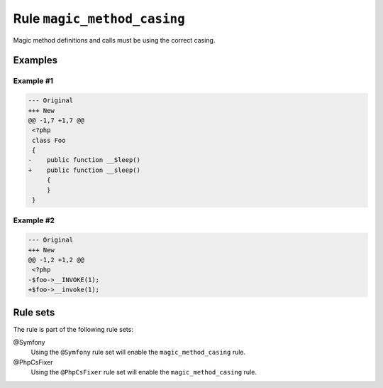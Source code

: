 ============================
Rule ``magic_method_casing``
============================

Magic method definitions and calls must be using the correct casing.

Examples
--------

Example #1
~~~~~~~~~~

.. code-block:: diff

   --- Original
   +++ New
   @@ -1,7 +1,7 @@
    <?php
    class Foo
    {
   -    public function __Sleep()
   +    public function __sleep()
        {
        }
    }

Example #2
~~~~~~~~~~

.. code-block:: diff

   --- Original
   +++ New
   @@ -1,2 +1,2 @@
    <?php
   -$foo->__INVOKE(1);
   +$foo->__invoke(1);

Rule sets
---------

The rule is part of the following rule sets:

@Symfony
  Using the ``@Symfony`` rule set will enable the ``magic_method_casing`` rule.

@PhpCsFixer
  Using the ``@PhpCsFixer`` rule set will enable the ``magic_method_casing`` rule.
